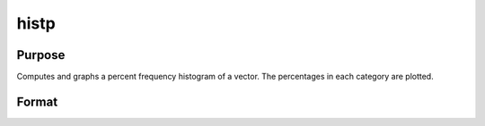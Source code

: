 
histp
==============================================

Purpose
----------------

Computes and graphs a percent frequency histogram of a vector. The percentages in each category are plotted.

Format
----------------
.. function:: histp(x, v)

    :param x: Mx1 vector of data.
    :type x: TODO

    :param v: the breakpoints to be used to compute the frequencies
        - or -scalar, the number of categories.
    :type v: Nx1 vector

    :returns: b (*Px1 vector*), the breakpoints used for each category.

    :returns: m (*Px1 vector*), the midpoints of each category.

    :returns: freq (*TODO*), Px1 vector of computed frequency counts. This is the vector of counts, not percentages.

